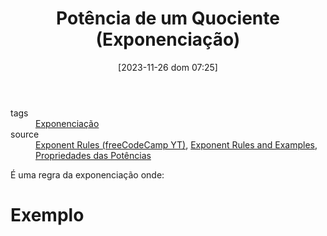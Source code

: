:PROPERTIES:
:ID:       b2cc37c0-c8b2-474d-8262-635b71e4c7b2
:END:
#+title: Potência de um Quociente (Exponenciação)
#+date: [2023-11-26 dom 07:25]
#+startup: latexpreview
- tags :: [[id:64e00594-df6b-45f3-92bf-b410cefb7e94][Exponenciação]]
- source :: [[https://www.youtube.com/watch?v=LwCRRUa8yTU&t=0s][Exponent Rules (freeCodeCamp YT)]], [[https://sciencenotes.org/exponent-rules-and-examples/][Exponent Rules and Examples]], [[https://mundoeducacao.uol.com.br/matematica/propriedades-das-potencias.htm][Propriedades das Potências]]

É uma regra da exponenciação onde:

\begin{equation}
\left( \frac{a}{b} \right)^m = \frac{a^m}{b^m}
\end{equation}

* Exemplo
\begin{equation}
\left( \frac{2}{7} \right)^5 = \frac{2^5}{7^5} = \frac{32}{16807}
\end{equation}
